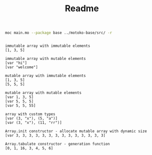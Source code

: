 #+TITLE: Readme

#+begin_src bash :exports both :results output
moc main.mo --package base ../motoko-base/src/ -r
#+end_src

#+RESULTS:
#+begin_example

immutable array with immutable elements
[1, 3, 5]

immutable array with mutable elements
[var "hi"]
[var "welcome"]

mutable array with immutable elements
[1, 3, 5]
[5, 5, 5]

mutable array with mutable elements
[var 1, 3, 5]
[var 5, 5, 5]
[var 5, 5, 55]

array with custom types
[var (3, "x"), (5, "a")]
[var (3, "x"), (11, "rr")]

Array.init constructor - allocate mutable array with dynamic size
[var 3, 3, 3, 3, 3, 3, 3, 3, 3, 3, 3, 3, 3, 3]

Array.tabulate constructor - generation function
[0, 1, 16, 3, 4, 5, 6]
#+end_example

